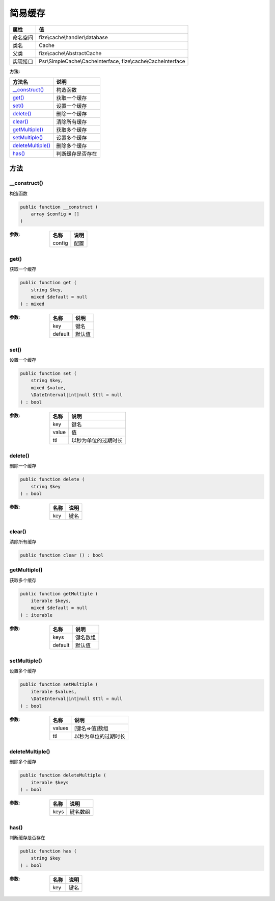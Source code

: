 ============
简易缓存
============


+-------------+--------------------------------------------------------------+
|属性         |值                                                            |
+=============+==============================================================+
|命名空间     |fize\\cache\\handler\\database                                |
+-------------+--------------------------------------------------------------+
|类名         |Cache                                                         |
+-------------+--------------------------------------------------------------+
|父类         |fize\\cache\\AbstractCache                                    |
+-------------+--------------------------------------------------------------+
|实现接口     |Psr\\SimpleCache\\CacheInterface, fize\\cache\\CacheInterface |
+-------------+--------------------------------------------------------------+


:方法:


+--------------------+-------------------------+
|方法名              |说明                     |
+====================+=========================+
|`__construct()`_    |构造函数                 |
+--------------------+-------------------------+
|`get()`_            |获取一个缓存             |
+--------------------+-------------------------+
|`set()`_            |设置一个缓存             |
+--------------------+-------------------------+
|`delete()`_         |删除一个缓存             |
+--------------------+-------------------------+
|`clear()`_          |清除所有缓存             |
+--------------------+-------------------------+
|`getMultiple()`_    |获取多个缓存             |
+--------------------+-------------------------+
|`setMultiple()`_    |设置多个缓存             |
+--------------------+-------------------------+
|`deleteMultiple()`_ |删除多个缓存             |
+--------------------+-------------------------+
|`has()`_            |判断缓存是否存在         |
+--------------------+-------------------------+


方法
======
__construct()
-------------
构造函数

.. code-block:: php

  public function __construct (
      array $config = []
  )


:参数:
  +-------+-------+
  |名称   |说明   |
  +=======+=======+
  |config |配置   |
  +-------+-------+
  
  


get()
-----
获取一个缓存

.. code-block:: php

  public function get (
      string $key,
      mixed $default = null
  ) : mixed


:参数:
  +--------+----------+
  |名称    |说明      |
  +========+==========+
  |key     |键名      |
  +--------+----------+
  |default |默认值    |
  +--------+----------+
  
  


set()
-----
设置一个缓存

.. code-block:: php

  public function set (
      string $key,
      mixed $value,
      \DateInterval|int|null $ttl = null
  ) : bool


:参数:
  +-------+-------------------------------+
  |名称   |说明                           |
  +=======+===============================+
  |key    |键名                           |
  +-------+-------------------------------+
  |value  |值                             |
  +-------+-------------------------------+
  |ttl    |以秒为单位的过期时长           |
  +-------+-------------------------------+
  
  


delete()
--------
删除一个缓存

.. code-block:: php

  public function delete (
      string $key
  ) : bool


:参数:
  +-------+-------+
  |名称   |说明   |
  +=======+=======+
  |key    |键名   |
  +-------+-------+
  
  


clear()
-------
清除所有缓存

.. code-block:: php

  public function clear () : bool



getMultiple()
-------------
获取多个缓存

.. code-block:: php

  public function getMultiple (
      iterable $keys,
      mixed $default = null
  ) : iterable


:参数:
  +--------+-------------+
  |名称    |说明         |
  +========+=============+
  |keys    |键名数组     |
  +--------+-------------+
  |default |默认值       |
  +--------+-------------+
  
  


setMultiple()
-------------
设置多个缓存

.. code-block:: php

  public function setMultiple (
      iterable $values,
      \DateInterval|int|null $ttl = null
  ) : bool


:参数:
  +-------+-------------------------------+
  |名称   |说明                           |
  +=======+===============================+
  |values |[键名=>值]数组                 |
  +-------+-------------------------------+
  |ttl    |以秒为单位的过期时长           |
  +-------+-------------------------------+
  
  


deleteMultiple()
----------------
删除多个缓存

.. code-block:: php

  public function deleteMultiple (
      iterable $keys
  ) : bool


:参数:
  +-------+-------------+
  |名称   |说明         |
  +=======+=============+
  |keys   |键名数组     |
  +-------+-------------+
  
  


has()
-----
判断缓存是否存在

.. code-block:: php

  public function has (
      string $key
  ) : bool


:参数:
  +-------+-------+
  |名称   |说明   |
  +=======+=======+
  |key    |键名   |
  +-------+-------+
  
  


